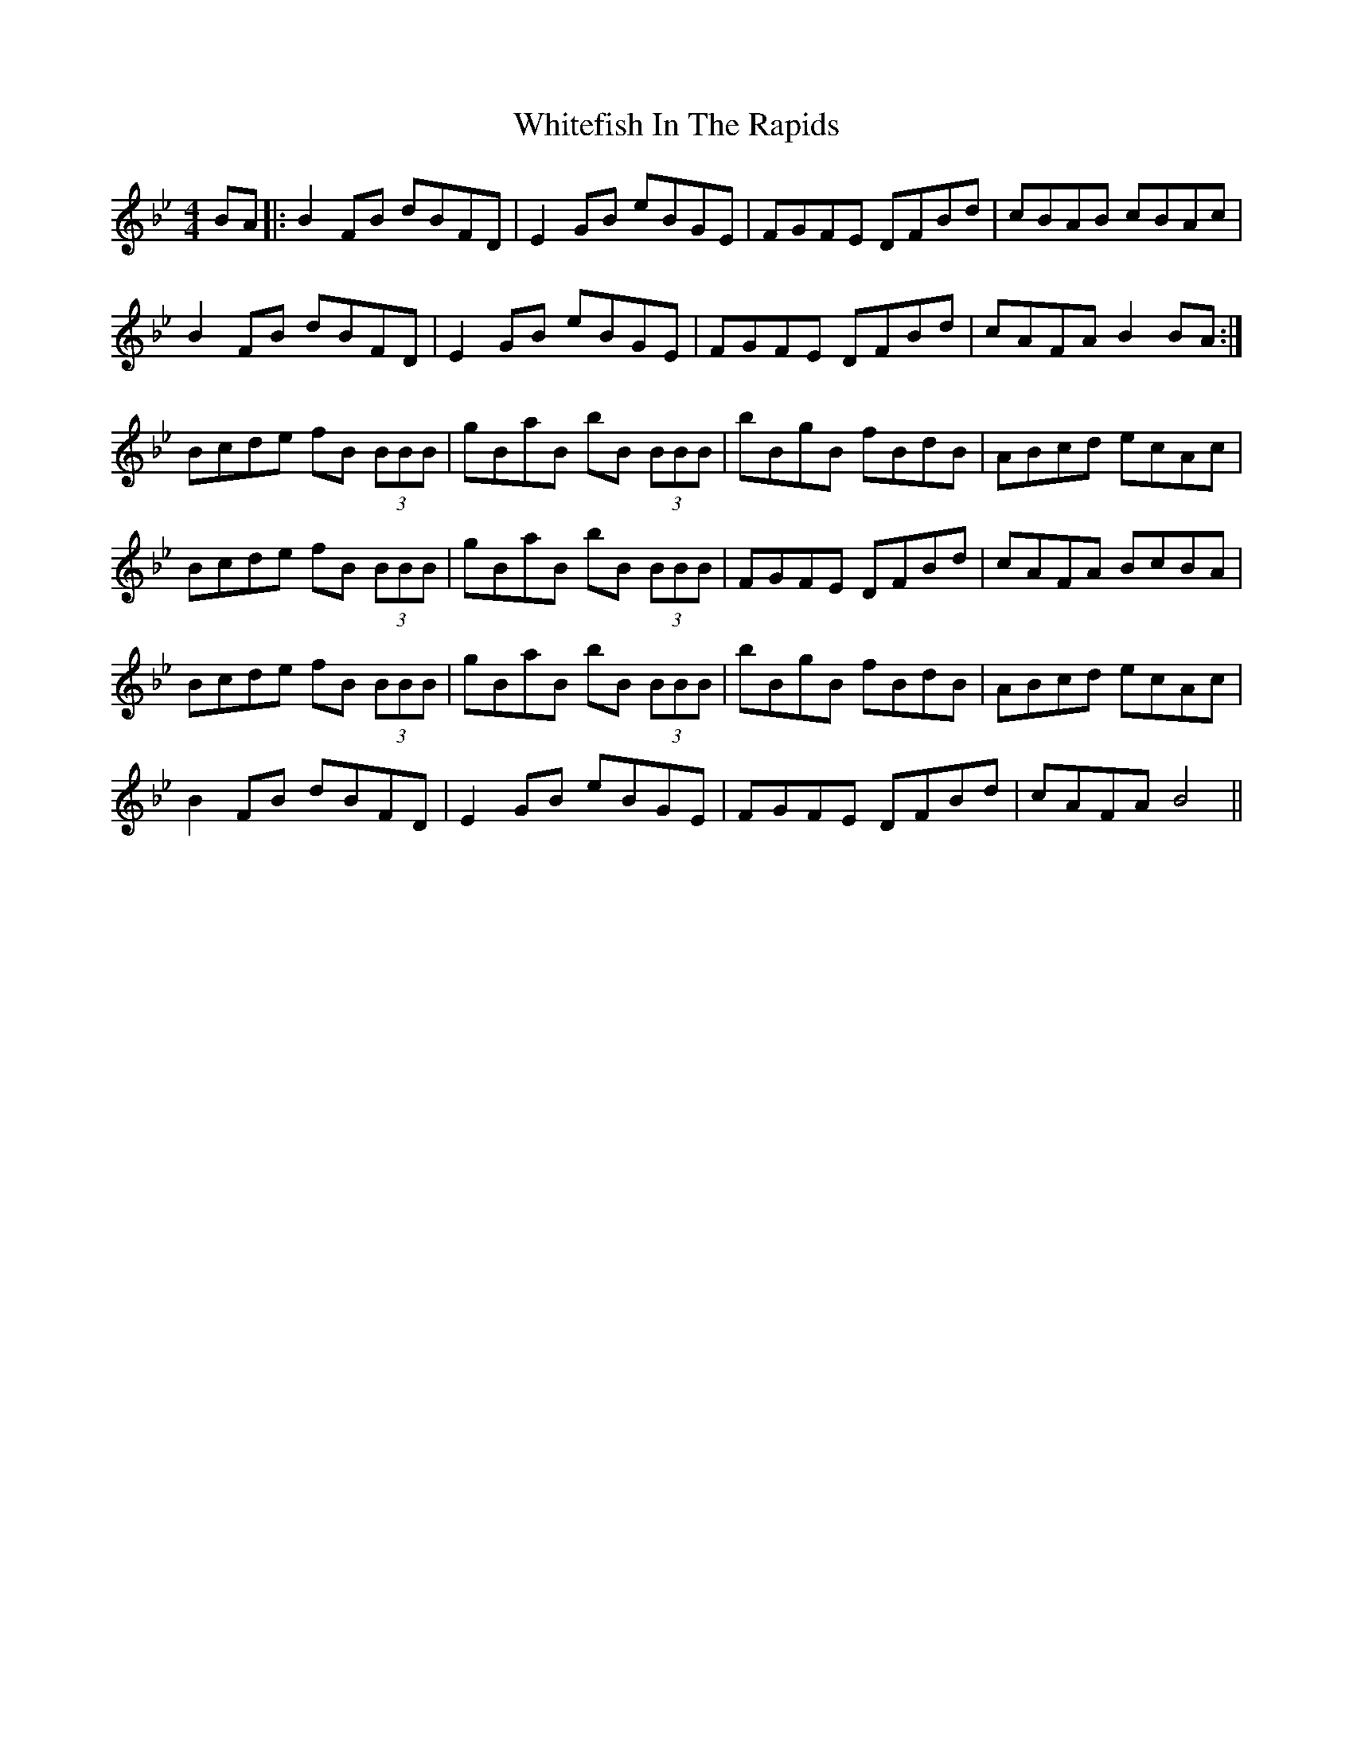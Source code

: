 X: 42791
T: Whitefish In The Rapids
R: reel
M: 4/4
K: Gminor
BA|:B2FB dBFD|E2GB eBGE|FGFE DFBd|cBAB cBAc|
B2FB dBFD|E2GB eBGE|FGFE DFBd|cAFA B2BA:|
Bcde fB (3BBB|gBaB bB (3BBB|bBgB fBdB|ABcd ecAc|
Bcde fB (3BBB|gBaB bB (3BBB|FGFE DFBd|cAFA BcBA|
Bcde fB (3BBB|gBaB bB (3BBB|bBgB fBdB|ABcd ecAc|
B2FB dBFD|E2GB eBGE|FGFE DFBd|cAFA B4||

